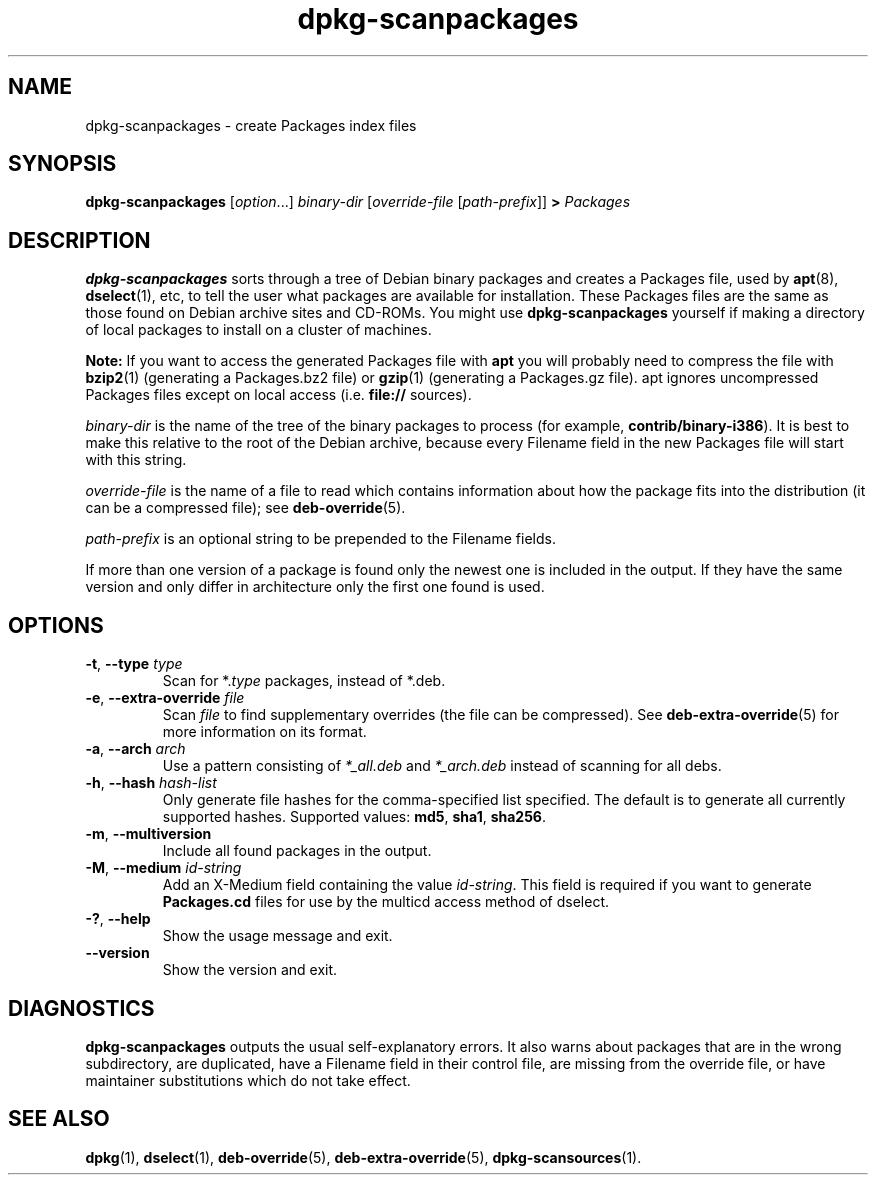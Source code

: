 .\" dpkg manual page - dpkg-scanpackages(1)
.\"
.\" Copyright © 1996 Michael Shields <shields@crosslink.net>
.\" Copyright © 2006 Frank Lichtenheld <djpig@debian.org>
.\" Copyright © 2007, 2009, 2011-2014 Guillem Jover <guillem@debian.org>
.\" Copyright © 2009 Raphaël Hertzog <hertzog@debian.org>
.\"
.\" This is free software; you can redistribute it and/or modify
.\" it under the terms of the GNU General Public License as published by
.\" the Free Software Foundation; either version 2 of the License, or
.\" (at your option) any later version.
.\"
.\" This is distributed in the hope that it will be useful,
.\" but WITHOUT ANY WARRANTY; without even the implied warranty of
.\" MERCHANTABILITY or FITNESS FOR A PARTICULAR PURPOSE.  See the
.\" GNU General Public License for more details.
.\"
.\" You should have received a copy of the GNU General Public License
.\" along with this program.  If not, see <https://www.gnu.org/licenses/>.
.
.TH dpkg\-scanpackages 1 "2012-05-07" "Debian Project" "dpkg utilities"
.SH NAME
dpkg\-scanpackages \- create Packages index files
.
.SH SYNOPSIS
.B dpkg\-scanpackages
.RI [ option "...] " binary-dir
.RI [ override-file
.RI [ path-prefix ]]
.B >
.I Packages
.
.SH DESCRIPTION
.B dpkg\-scanpackages
sorts through a tree of Debian binary packages and creates a Packages
file, used by
.BR apt (8),
.BR dselect (1),
etc, to tell the user what packages are available for installation. These
Packages files are the same as those found on Debian archive sites
and CD-ROMs. You might use
.B dpkg\-scanpackages
yourself if making a directory of local packages to install on a cluster
of machines.
.PP
.B Note:
If you want to access the generated Packages file with
.B apt
you will probably need to compress the file with
.BR bzip2 (1)
(generating a Packages.bz2 file) or
.BR gzip (1)
(generating a Packages.gz file). apt ignores uncompressed Packages
files except on local access (i.e.
.B file://
sources).
.PP
.I binary-dir
is the name of the tree of the binary packages to process (for example,
.BR contrib/binary\-i386 ).
It is best to make this relative to the root of the Debian archive,
because every Filename field in the new Packages file will start with
this string.
.PP
.I override-file
is the name of a file to read which contains information about how the
package fits into the distribution (it can be a compressed file); see
.BR deb\-override (5).
.PP
.I path-prefix
is an optional string to be prepended to the Filename fields.
.PP
If more than one version of a package is found only the newest one
is included in the output. If they have the same version and only
differ in architecture only the first one found is used.
.
.SH OPTIONS
.TP
.BR \-t ", " \-\-type " \fItype\fP"
Scan for *.\fItype\fP packages, instead of *.deb.
.TP
.BR \-e ", " \-\-extra\-override " \fIfile\fP"
Scan \fIfile\fP to find supplementary overrides (the file can be
compressed). See
.BR deb\-extra\-override (5)
for more information on its format.
.TP
.BR \-a ", " \-\-arch " \fIarch\fP"
Use a pattern consisting of \fI*_all.deb\fP and \fI*_arch.deb\fP instead of
scanning for all debs.
.TP
.BR \-h ", " \-\-hash " \fIhash-list\fP"
Only generate file hashes for the comma-specified list specified.
The default is to generate all currently supported hashes.
Supported values: \fBmd5\fP, \fBsha1\fP, \fBsha256\fP.
.TP
.BR \-m ", " \-\-multiversion
Include all found packages in the output.
.TP
.BR \-M ", " \-\-medium " \fIid-string\fP"
Add an X\-Medium field containing the value \fIid-string\fP. This field
is required if you want to generate \fBPackages.cd\fP files for use
by the multicd access method of dselect.
.TP
.BR \-? ", " \-\-help
Show the usage message and exit.
.TP
.BR \-\-version
Show the version and exit.
.
.SH DIAGNOSTICS
.B dpkg\-scanpackages
outputs the usual self-explanatory errors. It also warns about packages
that are in the wrong subdirectory, are duplicated, have a Filename
field in their control file, are missing from the override file, or have
maintainer substitutions which do not take effect.
.
.SH SEE ALSO
.ad l
.nh
.BR dpkg (1),
.BR dselect (1),
.BR deb\-override (5),
.BR deb\-extra\-override (5),
.BR dpkg\-scansources (1).
